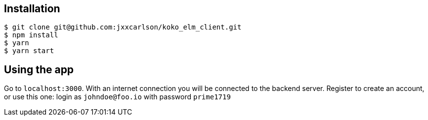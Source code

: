 
== Installation

```
$ git clone git@github.com:jxxcarlson/koko_elm_client.git
$ npm install
$ yarn
$ yarn start
```

== Using the app

Go to `localhost:3000`.  With an internet connection you will be connected to the backend server.  Register to create an account, or use this one: login as `johndoe@foo.io` with password `prime1719`
